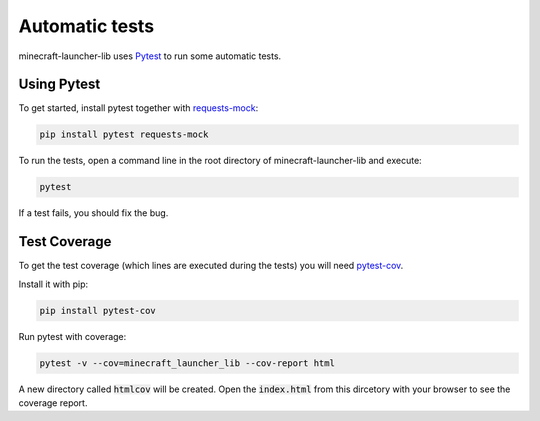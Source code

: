 Automatic tests
==========================
minecraft-launcher-lib uses `Pytest <https://pytest.org>`_ to run some automatic tests.

-------------------------
Using Pytest
-------------------------
To get started, install pytest together with `requests-mock <https://pypi.org/project/requests-mock>`_:

.. code:: shell

    pip install pytest requests-mock

To run the tests, open a command line in the root directory of minecraft-launcher-lib and execute:

.. code:: shell

    pytest

If a test fails, you should fix the bug.

-------------------------
Test Coverage
-------------------------
To get the test coverage (which lines are executed during the tests) you will need `pytest-cov <https://pypi.org/project/pytest-cov>`_.

Install it with pip:

.. code:: shell

    pip install pytest-cov

Run pytest with coverage:

.. code:: shell

    pytest -v --cov=minecraft_launcher_lib --cov-report html

A new directory called :code:`htmlcov` will be created. Open the :code:`index.html` from this dircetory with your browser to see the coverage report.
